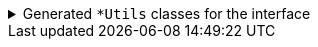 .Generated `+*Utils+` classes for the interface
[%collapsible]
====
//
.SomeInterfaceUtils
[source,java]
----

import io.github.cbarlin.aru.annotations.AdvancedRecordUtils;
import io.github.cbarlin.aru.annotations.AdvancedRecordUtilsGenerated;
import io.github.cbarlin.aru.annotations.Generated;
import io.github.cbarlin.aru.annotations.GeneratedUtil;
import org.jspecify.annotations.NullMarked;

/**
 * The Utils class for an interface. Serves mostly to point to concrete implementationsAn auto-generated utility class to work with {@link SomeInterface} objects
 * <p>
 * This includes a builder, as well as other generated utilities based on the values provided to the {@link AdvancedRecordUtils} annotation
 * <p>
 * For more details, see the GitHub page for cbarlin/advanced-record-utils
 */
@NullMarked
@Generated("io.github.cbarlin.aru.core.AdvRecUtilsProcessor")
@AdvancedRecordUtilsGenerated(
        generatedFor = SomeInterface.class,
        version = @AdvancedRecordUtilsGenerated.Version(
                major = 0,
                minor = 6,
                patch = 0
        ),
        settings = @AdvancedRecordUtils(
                builderOptions = @AdvancedRecordUtils.BuilderOptions(copyCreationName = "from", builtCollectionType = AdvancedRecordUtils.BuiltCollectionType.AUTO),
                attemptToFindExistingUtils = true
        ),
        internalUtils = {

        },
        references = {
            MyRecordFOptionAUtils.class,
            MyRecordFOptionBUtils.class
        },
        usedTypeConverters = {

        }
)
public final class SomeInterfaceUtils implements GeneratedUtil {
    /**
     * Obtain the builder for {@link MyRecordFOptionA}
     */
    @Generated(
            value = {"io.github.cbarlin.aru.core.AdvRecUtilsProcessor", "io.github.cbarlin.aru.impl.builder.IfaceAddBuilderEmpty"},
            comments = "Related class claim: builderEmpty"
    )
    public static final MyRecordFOptionAUtils.Builder builderAsMyRecordFOptionA() {
        return MyRecordFOptionAUtils.Builder.builder();
    }

    /**
     * Obtain the builder for {@link MyRecordFOptionB}
     */
    @Generated(
            value = {"io.github.cbarlin.aru.core.AdvRecUtilsProcessor", "io.github.cbarlin.aru.impl.builder.IfaceAddBuilderEmpty"},
            comments = "Related class claim: builderEmpty"
    )
    public static final MyRecordFOptionBUtils.Builder builderAsMyRecordFOptionB() {
        return MyRecordFOptionBUtils.Builder.builder();
    }

    /**
     * Obtain the builder for {@link MyRecordFOptionA}
     *
     * @param existing The instance to copy
     */
    @Generated(
            value = {"io.github.cbarlin.aru.core.AdvRecUtilsProcessor", "io.github.cbarlin.aru.impl.builder.IfaceAddBuilderCopy"},
            comments = "Related class claim: builderCopy"
    )
    public static final MyRecordFOptionAUtils.Builder fromAsMyRecordFOptionA(final MyRecordFOptionA existing) {
        return MyRecordFOptionAUtils.Builder.from(existing);
    }

    /**
     * Obtain the builder for {@link MyRecordFOptionB}
     *
     * @param existing The instance to copy
     */
    @Generated(
            value = {"io.github.cbarlin.aru.core.AdvRecUtilsProcessor", "io.github.cbarlin.aru.impl.builder.IfaceAddBuilderCopy"},
            comments = "Related class claim: builderCopy"
    )
    public static final MyRecordFOptionBUtils.Builder fromAsMyRecordFOptionB(final MyRecordFOptionB existing) {
        return MyRecordFOptionBUtils.Builder.from(existing);
    }
}
----
//
//
.MyRecordGUtils
[source,java]
----

import io.github.cbarlin.aru.annotations.AdvancedRecordUtils;
import io.github.cbarlin.aru.annotations.AdvancedRecordUtilsGenerated;
import io.github.cbarlin.aru.annotations.Generated;
import io.github.cbarlin.aru.annotations.GeneratedUtil;
import java.util.ArrayList;
import java.util.Collection;
import java.util.Iterator;
import java.util.List;
import java.util.Objects;
import java.util.Spliterator;
import java.util.function.Consumer;
import org.jspecify.annotations.NonNull;
import org.jspecify.annotations.NullMarked;
import org.jspecify.annotations.NullUnmarked;
import org.jspecify.annotations.Nullable;

/**
 * An auto-generated utility class to work with {@link MyRecordG} objects
 * <p>
 * This includes a builder, as well as other generated utilities based on the values provided to the {@link AdvancedRecordUtils} annotation
 * <p>
 * For more details, see the GitHub page for cbarlin/advanced-record-utils
 */
@Generated("io.github.cbarlin.aru.core.AdvRecUtilsProcessor")
@AdvancedRecordUtilsGenerated(
        generatedFor = MyRecordG.class,
        version = @AdvancedRecordUtilsGenerated.Version(
                major = 0,
                minor = 6,
                patch = 0
        ),
        settings = @AdvancedRecordUtils(
                builderOptions = @AdvancedRecordUtils.BuilderOptions(copyCreationName = "from", builtCollectionType = AdvancedRecordUtils.BuiltCollectionType.AUTO),
                attemptToFindExistingUtils = true
        ),
        internalUtils = {
            @AdvancedRecordUtilsGenerated.InternalUtil(type = "All", implementation = MyRecordGUtils.All.class),
            @AdvancedRecordUtilsGenerated.InternalUtil(type = "Builder", implementation = MyRecordGUtils.Builder.class),
            @AdvancedRecordUtilsGenerated.InternalUtil(type = "With", implementation = MyRecordGUtils.With.class),
            @AdvancedRecordUtilsGenerated.InternalUtil(type = "_MatchingInterface", implementation = MyRecordGUtils._MatchingInterface.class)
        },
        references = {
            MyRecordFOptionAUtils.class,
            MyRecordFOptionBUtils.class,
            SomeInterfaceUtils.class
        },
        usedTypeConverters = {

        }
)
public final class MyRecordGUtils implements GeneratedUtil {
    /**
     * Create a blank builder of {@link MyRecordG}
     */
    @NonNull
    @Generated(
            value = {"io.github.cbarlin.aru.core.AdvRecUtilsProcessor", "io.github.cbarlin.aru.core.impl.visitors.builder.AddEmptyConstruction"},
            comments = "Related class claim: builderEmpty"
    )
    public static final Builder builder() {
        return Builder.builder();
    }

    /**
     * Creates a new builder of {@link MyRecordG} by copying an existing instance
     *
     * @param original The existing instance to copy
     */
    @NonNull
    @Generated(
            value = {"io.github.cbarlin.aru.core.AdvRecUtilsProcessor", "io.github.cbarlin.aru.core.impl.visitors.builder.AddCopyConstruction"},
            comments = "Related class claim: builderCopy"
    )
    public static final Builder from(final MyRecordG original) {
        return Builder.from(original);
    }

    /**
     * A class used for building {@link MyRecordG} objects
     */
    @NullMarked
    @Generated(
            value = {"io.github.cbarlin.aru.core.AdvRecUtilsProcessor", "io.github.cbarlin.aru.core.impl.visitors.BuilderClassCreatorVisitor"},
            comments = "Related class claim: builder"
    )
    public static final class Builder {
        @Nullable
        private SomeInterface anInterface;

        @NonNull
        private ArrayList<SomeInterface> listOfInterface = new ArrayList<SomeInterface>();

        /**
         * Create a blank builder of {@link MyRecordG}
         */
        @NonNull
        @Generated(
                value = {"io.github.cbarlin.aru.core.AdvRecUtilsProcessor", "io.github.cbarlin.aru.core.impl.visitors.builder.AddEmptyConstruction"},
                comments = "Related class claim: builderEmpty"
        )
        public static final Builder builder() {
            return new Builder();
        }

        /**
         * Creates a new builder of {@link MyRecordG} by copying an existing instance
         *
         * @param original The existing instance to copy
         */
        @NonNull
        @Generated(
                value = {"io.github.cbarlin.aru.core.AdvRecUtilsProcessor", "io.github.cbarlin.aru.core.impl.visitors.builder.AddCopyConstruction"},
                comments = "Related class claim: builderCopy"
        )
        public static final Builder from(final MyRecordG original) {
            Objects.requireNonNull(original, "Cannot copy a null instance");
            // "Copying an existing instance"
            return Builder.builder()
                    .anInterface(original.anInterface())
                    .listOfInterface(original.listOfInterface());
        }

        /**
         * Add a singular {@link SomeInterface} to the collection for the field {@code listOfInterface}
         * <p>
         * Supplying a null value will set the current value to null
         *
         * @param listOfInterface A singular instance to be added to the collection
         */
        @NonNull
        @Generated(
                value = {"io.github.cbarlin.aru.core.AdvRecUtilsProcessor", "io.github.cbarlin.aru.impl.builder.collection.AddAdder"},
                comments = "Related component claim: builderAdd"
        )
        public Builder addListOfInterface(@Nullable final SomeInterface listOfInterface) {
            this.listOfInterface.add(listOfInterface);
            return this;
        }

        /**
         * Adds all elements of the provided collection to {@code listOfInterface}
         *
         * @param listOfInterface A collection to be merged into the collection
         */
        @NonNull
        @Generated(
                value = {"io.github.cbarlin.aru.core.AdvRecUtilsProcessor", "io.github.cbarlin.aru.impl.builder.collection.AddAddAll"},
                comments = "Related component claim: builderAddAllIterable"
        )
        public Builder addListOfInterface(@NonNull final Collection<SomeInterface> listOfInterface) {
            if (Objects.nonNull(listOfInterface)) {
                this.listOfInterface.addAll(listOfInterface);
            }
            return this;
        }

        /**
         * Adds all elements of the provided iterable to {@code listOfInterface}
         *
         * @param listOfInterface An iterable to be merged into the collection
         */
        @NonNull
        @Generated(
                value = {"io.github.cbarlin.aru.core.AdvRecUtilsProcessor", "io.github.cbarlin.aru.impl.builder.collection.AddAddAll"},
                comments = "Related component claim: builderAddAllIterable"
        )
        public Builder addListOfInterface(@NonNull final Iterable<SomeInterface> listOfInterface) {
            if (Objects.nonNull(listOfInterface)) {
                for (final SomeInterface __addable : listOfInterface) {
                    this.addListOfInterface(__addable);
                }
            }
            return this;
        }

        /**
         * Adds all elements of the provided iterator to {@code listOfInterface}
         *
         * @param listOfInterface An iterator to be merged into the collection
         */
        @NonNull
        @Generated(
                value = {"io.github.cbarlin.aru.core.AdvRecUtilsProcessor", "io.github.cbarlin.aru.impl.builder.collection.AddAddAll"},
                comments = "Related component claim: builderAddAllIterable"
        )
        public Builder addListOfInterface(@NonNull final Iterator<SomeInterface> listOfInterface) {
            if (Objects.nonNull(listOfInterface)) {
                while(listOfInterface.hasNext()) {
                    this.addListOfInterface(listOfInterface.next());
                }
            }
            return this;
        }

        /**
         * Adds all elements of the provided spliterator to {@code listOfInterface}
         *
         * @param listOfInterface A spliterator to be merged into the collection
         */
        @NonNull
        @Generated(
                value = {"io.github.cbarlin.aru.core.AdvRecUtilsProcessor", "io.github.cbarlin.aru.impl.builder.collection.AddAddAll"},
                comments = "Related component claim: builderAddAllIterable"
        )
        public Builder addListOfInterface(@NonNull final Spliterator<SomeInterface> listOfInterface) {
            if (Objects.nonNull(listOfInterface)) {
                listOfInterface.forEachRemaining(this::addListOfInterface);
            }
            return this;
        }

        /**
         * Uses a supplied builder to build an instance of {@link MyRecordFOptionA} and add to the value of {@link addListOfInterface}
         *
         * @param subBuilder Builder used to invoke {@code addListOfInterface}
         */
        @NonNull
        @Generated(
                value = {"io.github.cbarlin.aru.core.AdvRecUtilsProcessor", "io.github.cbarlin.aru.impl.builder.collection.AddFluentAdderFromInterface"},
                comments = "Related component claim: builderFluentSetter"
        )
        public Builder addListOfInterfaceToMyRecordFOptionA(@NonNull final Consumer<MyRecordFOptionAUtils.Builder> subBuilder) {
            Objects.requireNonNull(subBuilder, "Cannot supply a null function argument");
            final MyRecordFOptionAUtils.Builder builder = MyRecordFOptionAUtils.Builder.builder();
            // "Passing over to provided consumer"
            subBuilder.accept(builder);
            return this.addListOfInterface(builder.build());
        }

        /**
         * Uses a supplied builder to build an instance of {@link MyRecordFOptionB} and add to the value of {@link addListOfInterface}
         *
         * @param subBuilder Builder used to invoke {@code addListOfInterface}
         */
        @NonNull
        @Generated(
                value = {"io.github.cbarlin.aru.core.AdvRecUtilsProcessor", "io.github.cbarlin.aru.impl.builder.collection.AddFluentAdderFromInterface"},
                comments = "Related component claim: builderFluentSetter"
        )
        public Builder addListOfInterfaceToMyRecordFOptionB(@NonNull final Consumer<MyRecordFOptionBUtils.Builder> subBuilder) {
            Objects.requireNonNull(subBuilder, "Cannot supply a null function argument");
            final MyRecordFOptionBUtils.Builder builder = MyRecordFOptionBUtils.Builder.builder();
            // "Passing over to provided consumer"
            subBuilder.accept(builder);
            return this.addListOfInterface(builder.build());
        }

        /**
         * Returns the current value of {@code anInterface}
         */
        @Nullable
        @Generated(
                value = {"io.github.cbarlin.aru.core.AdvRecUtilsProcessor", "io.github.cbarlin.aru.core.impl.visitors.builder.AddGetter"},
                comments = "Related component claim: builderGetter"
        )
        public SomeInterface anInterface() {
            return this.anInterface;
        }

        /**
         * Updates the value of {@code anInterface}
         * <p>
         * Supplying a null value will set the current value to null
         *
         * @param anInterface The replacement value
         */
        @NonNull
        @Generated(
                value = {"io.github.cbarlin.aru.core.AdvRecUtilsProcessor", "io.github.cbarlin.aru.core.impl.visitors.builder.AddSetter"},
                comments = "Related component claim: builderPlainSetter"
        )
        public Builder anInterface(@Nullable final SomeInterface anInterface) {
            this.anInterface = anInterface;
            return this;
        }

        /**
         * Uses a supplied builder to build an instance of {@link MyRecordFOptionA} and replace the value of {@link anInterface}
         *
         * @param subBuilder Builder that can be used to replace {@code anInterface}
         */
        @NonNull
        @Generated(
                value = {"io.github.cbarlin.aru.core.AdvRecUtilsProcessor", "io.github.cbarlin.aru.impl.builder.AddFluentSetterFromInterface"},
                comments = "Related component claim: builderFluentSetter"
        )
        public Builder anInterfaceAsMyRecordFOptionA(@NonNull final Consumer<MyRecordFOptionAUtils.Builder> subBuilder) {
            Objects.requireNonNull(subBuilder, "Cannot supply a null function argument");
            final MyRecordFOptionAUtils.Builder builder;
            if (Objects.nonNull(this.anInterface()) && this.anInterface() instanceof MyRecordFOptionA oth) {
                builder = MyRecordFOptionAUtils.Builder.from(oth);
            } else {
                builder = MyRecordFOptionAUtils.Builder.builder();
            }
            // "Passing over to provided consumer"
            subBuilder.accept(builder);
            return this.anInterface(builder.build());
        }

        /**
         * Uses a supplied builder to build an instance of {@link MyRecordFOptionB} and replace the value of {@link anInterface}
         *
         * @param subBuilder Builder that can be used to replace {@code anInterface}
         */
        @NonNull
        @Generated(
                value = {"io.github.cbarlin.aru.core.AdvRecUtilsProcessor", "io.github.cbarlin.aru.impl.builder.AddFluentSetterFromInterface"},
                comments = "Related component claim: builderFluentSetter"
        )
        public Builder anInterfaceAsMyRecordFOptionB(@NonNull final Consumer<MyRecordFOptionBUtils.Builder> subBuilder) {
            Objects.requireNonNull(subBuilder, "Cannot supply a null function argument");
            final MyRecordFOptionBUtils.Builder builder;
            if (Objects.nonNull(this.anInterface()) && this.anInterface() instanceof MyRecordFOptionB oth) {
                builder = MyRecordFOptionBUtils.Builder.from(oth);
            } else {
                builder = MyRecordFOptionBUtils.Builder.builder();
            }
            // "Passing over to provided consumer"
            subBuilder.accept(builder);
            return this.anInterface(builder.build());
        }

        /**
         * Creates a new instance of {@link MyRecordG} from the fields set on this builder
         */
        @NonNull
        @Generated(
                value = {"io.github.cbarlin.aru.core.AdvRecUtilsProcessor", "io.github.cbarlin.aru.core.impl.visitors.builder.AddPlainBuild"},
                comments = "Related class claim: builderBuild"
        )
        public MyRecordG build() {
            // "Creating new instance"
            return new MyRecordG(
                    this.anInterface(),
                    	this.listOfInterface()
                    );
        }

        @Generated(
                value = {"io.github.cbarlin.aru.core.AdvRecUtilsProcessor", "io.github.cbarlin.aru.impl.builder.collection.AddGetter"},
                comments = "Related component claim: builderGetter"
        )
        public List<SomeInterface> listOfInterface() {
            return this.listOfInterface;
        }

        /**
         * Updates the value of {@code listOfInterface}
         * <p>
         * Supplying a null value will set the current value to null/empty
         *
         * @param listOfInterface The replacement value
         */
        @NonNull
        @Generated(
                value = {"io.github.cbarlin.aru.core.AdvRecUtilsProcessor", "io.github.cbarlin.aru.impl.builder.collection.AddSetter"},
                comments = "Related component claim: builderPlainSetter"
        )
        public Builder listOfInterface(@Nullable final List<SomeInterface> listOfInterface) {
            this.listOfInterface.clear();
            if (Objects.nonNull(listOfInterface)) {
                this.listOfInterface.addAll(listOfInterface);
            }
            return this;
        }
    }

    @NullMarked
    @Generated(
            value = {"io.github.cbarlin.aru.core.AdvRecUtilsProcessor", "io.github.cbarlin.aru.impl.misc.AllInterfaceGenerator"},
            comments = "Related class claim: allIface"
    )
    public interface All extends With {
    }

    /**
     * An interface that provides the ability to create new instances of a record with modifications
     */
    @NullMarked
    @Generated(
            value = {"io.github.cbarlin.aru.core.AdvRecUtilsProcessor", "io.github.cbarlin.aru.impl.wither.WitherPrismInterfaceFactory"},
            comments = "Related class claim: wither"
    )
    interface With extends _MatchingInterface {
        /**
         * Creates a builder with the current fields
         */
        @NonNull
        @Generated(
                value = {"io.github.cbarlin.aru.core.AdvRecUtilsProcessor", "io.github.cbarlin.aru.impl.wither.BackToBuilder"},
                comments = "Related class claim: witherToBuilder"
        )
        default Builder with() {
            return Builder.builder()
                    .anInterface(this.anInterface())
                    .listOfInterface(this.listOfInterface());
        }

        /**
         * Allows creation of a copy of this instance with some tweaks via a builder
         *
         * @param subBuilder A function to modify a new copy of the object
         */
        @NonNull
        @Generated(
                value = {"io.github.cbarlin.aru.core.AdvRecUtilsProcessor", "io.github.cbarlin.aru.impl.wither.BuilderFluent"},
                comments = "Related class claim: witherFluentBuilder"
        )
        default MyRecordG with(@NonNull final Consumer<Builder> subBuilder) {
            Objects.requireNonNull(subBuilder, "Cannot supply a null function argument");
            final Builder ___builder = this.with();
            subBuilder.accept(___builder);
            return ___builder.build();
        }

        /**
         * Return a new instance with a different {@code listOfInterface} field
         *
         * @param listOfInterface Replacement value
         */
        @NonNull
        @Generated(
                value = {"io.github.cbarlin.aru.core.AdvRecUtilsProcessor", "io.github.cbarlin.aru.impl.wither.WithAdd"},
                comments = "Related component claim: witherWithAdd"
        )
        default MyRecordG withAddListOfInterface(final List<SomeInterface> listOfInterface) {
            return this.with()
                    .addListOfInterface(listOfInterface)
                    .build();
        }

        /**
         * Return a new instance with a different {@code anInterface} field
         *
         * @param anInterface Replacement value
         */
        @NonNull
        @Generated(
                value = {"io.github.cbarlin.aru.core.AdvRecUtilsProcessor", "io.github.cbarlin.aru.impl.wither.WithMethodOnField"},
                comments = "Related component claim: witherWith"
        )
        default MyRecordG withAnInterface(final SomeInterface anInterface) {
            return this.with()
                    .anInterface(anInterface)
                    .build();
        }

        /**
         * Return a new instance with a different {@code listOfInterface} field
         *
         * @param listOfInterface Replacement value
         */
        @NonNull
        @Generated(
                value = {"io.github.cbarlin.aru.core.AdvRecUtilsProcessor", "io.github.cbarlin.aru.impl.wither.WithMethodOnField"},
                comments = "Related component claim: witherWith"
        )
        default MyRecordG withListOfInterface(final List<SomeInterface> listOfInterface) {
            return this.with()
                    .listOfInterface(listOfInterface)
                    .build();
        }
    }

    @NullUnmarked
    @Generated(
            value = {"io.github.cbarlin.aru.core.AdvRecUtilsProcessor", "io.github.cbarlin.aru.impl.misc.MatchingInterfaceFactory"},
            comments = "Related component claim: internalMatchingIface"
    )
    interface _MatchingInterface {
        @Generated(
                value = {"io.github.cbarlin.aru.core.AdvRecUtilsProcessor", "io.github.cbarlin.aru.impl.misc.MatchingInterfaceGenerator"},
                comments = "Related component claim: internalMatchingIface"
        )
        SomeInterface anInterface();

        @Generated(
                value = {"io.github.cbarlin.aru.core.AdvRecUtilsProcessor", "io.github.cbarlin.aru.impl.misc.MatchingInterfaceGenerator"},
                comments = "Related component claim: internalMatchingIface"
        )
        List<SomeInterface> listOfInterface();
    }
}

----
//
====
